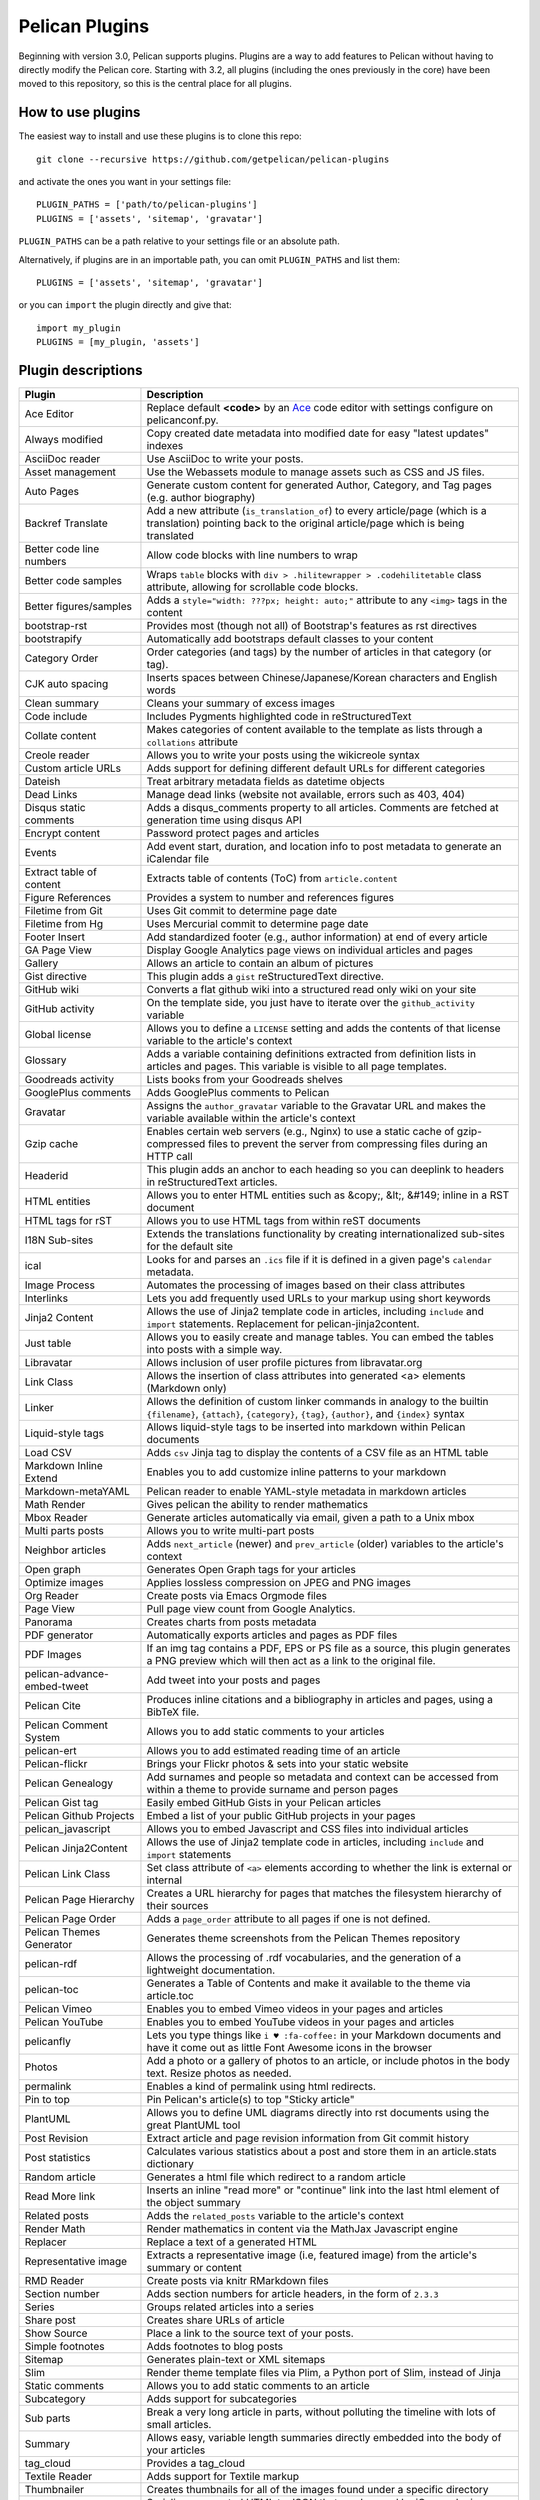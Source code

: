 Pelican Plugins
###############

Beginning with version 3.0, Pelican supports plugins. Plugins are a way to add
features to Pelican without having to directly modify the Pelican core. Starting
with 3.2, all plugins (including the ones previously in the core) have been
moved to this repository, so this is the central place for all plugins.

How to use plugins
==================

The easiest way to install and use these plugins is to clone this repo::

    git clone --recursive https://github.com/getpelican/pelican-plugins

and activate the ones you want in your settings file::

    PLUGIN_PATHS = ['path/to/pelican-plugins']
    PLUGINS = ['assets', 'sitemap', 'gravatar']

``PLUGIN_PATHS`` can be a path relative to your settings file or an absolute path.

Alternatively, if plugins are in an importable path, you can omit ``PLUGIN_PATHS``
and list them::

    PLUGINS = ['assets', 'sitemap', 'gravatar']

or you can ``import`` the plugin directly and give that::

    import my_plugin
    PLUGINS = [my_plugin, 'assets']

Plugin descriptions
===================

============================  ===========================================================
Plugin                        Description
============================  ===========================================================
Ace Editor                    Replace default **<code>** by an Ace__ code editor with settings configure on pelicanconf.py.

Always modified               Copy created date metadata into modified date for easy "latest updates" indexes

AsciiDoc reader               Use AsciiDoc to write your posts.

Asset management              Use the Webassets module to manage assets such as CSS and JS files.

Auto Pages                    Generate custom content for generated Author, Category, and Tag pages (e.g. author biography)

Backref Translate             Add a new attribute (``is_translation_of``) to every article/page (which is a translation) pointing back to the original article/page which is being translated

Better code line numbers      Allow code blocks with line numbers to wrap

Better code samples           Wraps ``table`` blocks with ``div > .hilitewrapper > .codehilitetable`` class attribute, allowing for scrollable code blocks.

Better figures/samples        Adds a ``style="width: ???px; height: auto;"`` attribute to any ``<img>`` tags in the content

bootstrap-rst                 Provides most (though not all) of Bootstrap's features as rst directives

bootstrapify                  Automatically add bootstraps default classes to your content

Category Order                Order categories (and tags) by the number of articles in that category (or tag).

CJK auto spacing              Inserts spaces between Chinese/Japanese/Korean characters and English words

Clean summary                 Cleans your summary of excess images

Code include                  Includes Pygments highlighted code in reStructuredText

Collate content               Makes categories of content available to the template as lists through a ``collations`` attribute

Creole reader                 Allows you to write your posts using the wikicreole syntax

Custom article URLs           Adds support for defining different default URLs for different categories

Dateish                       Treat arbitrary metadata fields as datetime objects

Dead Links                    Manage dead links (website not available, errors such as 403, 404)

Disqus static comments        Adds a disqus_comments property to all articles. Comments are fetched at generation time using disqus API

Encrypt content               Password protect pages and articles

Events                        Add event start, duration, and location info to post metadata to generate an iCalendar file

Extract table of content      Extracts table of contents (ToC) from ``article.content``

Figure References             Provides a system to number and references figures

Filetime from Git             Uses Git commit to determine page date

Filetime from Hg              Uses Mercurial commit to determine page date

Footer Insert                 Add standardized footer (e.g., author information) at end of every article

GA Page View                  Display Google Analytics page views on individual articles and pages

Gallery                       Allows an article to contain an album of pictures

Gist directive                This plugin adds a ``gist`` reStructuredText directive.

GitHub wiki                   Converts a flat github wiki into a structured read only wiki on your site

GitHub activity               On the template side, you just have to iterate over the ``github_activity`` variable

Global license                Allows you to define a ``LICENSE`` setting and adds the contents of that license variable to the article's context

Glossary                      Adds a variable containing definitions extracted from definition lists in articles and pages. This variable is visible to all page templates.

Goodreads activity            Lists books from your Goodreads shelves

GooglePlus comments           Adds GooglePlus comments to Pelican

Gravatar                      Assigns the ``author_gravatar`` variable to the Gravatar URL and makes the variable available within the article's context

Gzip cache                    Enables certain web servers (e.g., Nginx) to use a static cache of gzip-compressed files to prevent the server from compressing files during an HTTP call

Headerid                      This plugin adds an anchor to each heading so you can deeplink to headers in reStructuredText articles.

HTML entities                 Allows you to enter HTML entities such as &copy;, &lt;, &#149; inline in a RST document

HTML tags for rST             Allows you to use HTML tags from within reST documents

I18N Sub-sites                Extends the translations functionality by creating internationalized sub-sites for the default site

ical                          Looks for and parses an ``.ics`` file if it is defined in a given page's ``calendar`` metadata.

Image Process                 Automates the processing of images based on their class attributes

Interlinks                    Lets you add frequently used URLs to your markup using short keywords

Jinja2 Content                Allows the use of Jinja2 template code in articles, including ``include`` and ``import`` statements. Replacement for pelican-jinja2content.

Just table                    Allows you to easily create and manage tables. You can embed the tables into posts with a simple way.

Libravatar                    Allows inclusion of user profile pictures from libravatar.org

Link Class                    Allows the insertion of class attributes into generated <a> elements (Markdown only)

Linker                        Allows the definition of custom linker commands in analogy to the builtin ``{filename}``, ``{attach}``, ``{category}``, ``{tag}``, ``{author}``, and ``{index}`` syntax

Liquid-style tags             Allows liquid-style tags to be inserted into markdown within Pelican documents

Load CSV                      Adds ``csv`` Jinja tag to display the contents of a CSV file as an HTML table

Markdown Inline Extend        Enables you to add customize inline patterns to your markdown

Markdown-metaYAML             Pelican reader to enable YAML-style metadata in markdown articles

Math Render                   Gives pelican the ability to render mathematics

Mbox Reader                   Generate articles automatically via email, given a path to a Unix mbox

Multi parts posts             Allows you to write multi-part posts

Neighbor articles             Adds ``next_article`` (newer) and ``prev_article`` (older) variables to the article's context

Open graph                    Generates Open Graph tags for your articles

Optimize images               Applies lossless compression on JPEG and PNG images

Org Reader                    Create posts via Emacs Orgmode files

Page View                     Pull page view count from Google Analytics.

Panorama                      Creates charts from posts metadata

PDF generator                 Automatically exports articles and pages as PDF files

PDF Images                    If an img tag contains a PDF, EPS or PS file as a source, this plugin generates a PNG preview which will then act as a link to the original file.

pelican-advance-embed-tweet   Add tweet into your posts and pages

Pelican Cite                  Produces inline citations and a bibliography in articles and pages, using a BibTeX file.

Pelican Comment System        Allows you to add static comments to your articles

pelican-ert                   Allows you to add estimated reading time of an article

Pelican-flickr                Brings your Flickr photos & sets into your static website

Pelican Genealogy             Add surnames and people so metadata and context can be accessed from within a theme to provide surname and person pages

Pelican Gist tag              Easily embed GitHub Gists in your Pelican articles

Pelican Github Projects       Embed a list of your public GitHub projects in your pages

pelican_javascript            Allows you to embed Javascript and CSS files into individual articles

Pelican Jinja2Content         Allows the use of Jinja2 template code in articles, including ``include`` and ``import`` statements

Pelican Link Class            Set class attribute of ``<a>`` elements according to whether the link is external or internal

Pelican Page Hierarchy        Creates a URL hierarchy for pages that matches the filesystem hierarchy of their sources

Pelican Page Order            Adds a ``page_order`` attribute to all pages if one is not defined.

Pelican Themes Generator      Generates theme screenshots from the Pelican Themes repository

pelican-rdf                    Allows the processing of .rdf vocabularies, and the generation of a lightweight documentation.

pelican-toc                   Generates a Table of Contents and make it available to the theme via article.toc

Pelican Vimeo                 Enables you to embed Vimeo videos in your pages and articles

Pelican YouTube               Enables you to embed YouTube videos in your pages and articles

pelicanfly                    Lets you type things like ``i ♥ :fa-coffee:`` in your Markdown documents and have it come out as little Font Awesome icons in the browser

Photos                        Add a photo or a gallery of photos to an article, or include photos in the body text. Resize photos as needed.

permalink                     Enables a kind of permalink using html redirects.

Pin to top                    Pin Pelican's article(s) to top "Sticky article"

PlantUML                      Allows you to define UML diagrams directly into rst documents using the great PlantUML tool

Post Revision                 Extract article and page revision information from Git commit history

Post statistics               Calculates various statistics about a post and store them in an article.stats dictionary

Random article                Generates a html file which redirect to a random article

Read More link                Inserts an inline "read more" or "continue" link into the last html element of the object summary

Related posts                 Adds the ``related_posts`` variable to the article's context

Render Math                   Render mathematics in content via the MathJax Javascript engine

Replacer                      Replace a text of a generated HTML

Representative image          Extracts a representative image (i.e, featured image) from the article's summary or content

RMD Reader                    Create posts via knitr RMarkdown files

Section number                Adds section numbers for article headers, in the form of ``2.3.3``

Series                        Groups related articles into a series

Share post                    Creates share URLs of article

Show Source                   Place a link to the source text of your posts.

Simple footnotes              Adds footnotes to blog posts

Sitemap                       Generates plain-text or XML sitemaps

Slim                          Render theme template files via Plim, a Python port of Slim, instead of Jinja

Static comments               Allows you to add static comments to an article

Subcategory                   Adds support for subcategories

Sub parts                     Break a very long article in parts, without polluting the timeline with lots of small articles.

Summary                       Allows easy, variable length summaries directly embedded into the body of your articles

tag_cloud                     Provides a tag_cloud

Textile Reader                Adds support for Textile markup

Thumbnailer                   Creates thumbnails for all of the images found under a specific directory

Tipue Search                  Serializes generated HTML to JSON that can be used by jQuery plugin - Tipue Search

Touch                         Does a touch on your generated files using the date metadata from the content

Twitter Bootstrap             Defines some rst directive that enable a clean usage of the twitter bootstrap CSS and Javascript components

txt2tags_reader               Reader that renders txt2tags markup in content

Unity WebGL                   Easily embed Unity3d games into posts and pages

Video Privacy Enhancer        Increases user privacy by stopping YouTube, Google, et al from placing cookies via embedded video

W3C validate                  Submits generated HTML content to the W3C Markup Validation Service

Yuicompressor                 Minify CSS and JS files on building step
============================  ===========================================================

__ https://ace.c9.io

Please refer to the ``Readme`` file in a plugin's folder for detailed information about
that plugin.

Contributing a plugin
=====================

Please refer to the `Contributing`_ file.

.. _Contributing: Contributing.rst

